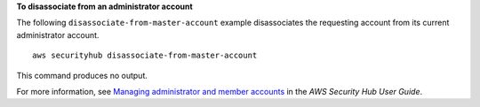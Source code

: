 **To disassociate from an administrator account**

The following ``disassociate-from-master-account`` example disassociates the requesting account from its current administrator account. ::

    aws securityhub disassociate-from-master-account

This command produces no output.

For more information, see `Managing administrator and member accounts <https://docs.aws.amazon.com/securityhub/latest/userguide/securityhub-accounts.html>`__ in the *AWS Security Hub User Guide*.
